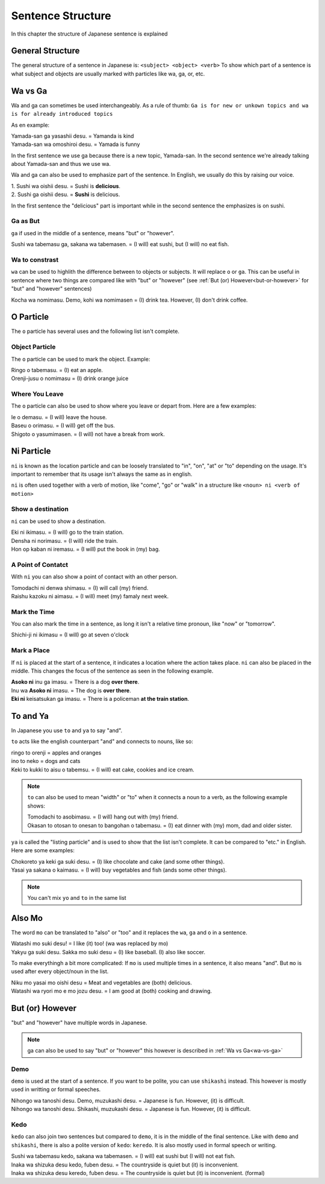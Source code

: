 Sentence Structure
==================
In this chapter the structure of Japanese sentence is explained

General Structure
-----------------
The general structure of a sentence in Japanese is: ``<subject> <object> <verb>``
To show which part of a sentence is what subject and objects are usually marked with particles
like wa, ga, or, etc.


.. _wa-vs-ga:

Wa vs Ga
--------
Wa and ga can sometimes be used interchangeably. As a rule of thumb:
``Ga is for new or unkown topics and wa is for already introduced topics``

As en example:

| Yamada-san ga yasashii desu. = Yamanda is kind
| Yamada-san wa omoshiroi desu. = Yamada is funny

In the first sentence we use ga because there is a new topic, Yamada-san. 
In the second sentence we're already talking about Yamada-san and thus we use wa.

Wa and ga can also be used to emphasize part of the sentence. In English,
we usually do this by raising our voice.

| 1. Sushi wa oishii desu. = Sushi is **delicious**.
| 2. Sushi ga oishii desu. = **Sushi** is delicious. 

In the first sentence the "delicious" part is important while in the second sentence
the emphasizes is on sushi. 

Ga as But
_________
``ga`` if used in the middle of a sentence, means "but" or "however".

| Sushi wa tabemasu ga, sakana wa tabemasen. = (I will) eat sushi, but (I will) no eat fish.

Wa to constrast
_______________
``wa`` can be used to highlith the difference between to objects or subjects. It will replace ``o`` or ``ga``.
This can be useful in sentence where two things are compared like with "but" or "however" 
(see :ref:`But (or) However<but-or-however>` for "but" and "however" sentences)

| Kocha wa nomimasu. Demo, kohi wa nomimasen = (I) drink tea. However, (I) don't drink coffee.

O Particle
----------
The ``o`` particle has several uses and the following list isn't complete.

Object Particle
_______________
The ``o`` particle can be used to mark the object. 
Example:

| Ringo o tabemasu. = (I) eat an apple.
| Orenji-jusu o nomimasu = (I) drink orange juice

Where You Leave
_______________
The ``o`` particle can also be used to show where you leave or depart from.
Here are a  few examples:

| Ie o demasu. = (I will) leave the house.
| Baseu o orimasu. = (I will) get off the bus.
| Shigoto o yasumimasen. = (I will) not have a break from work.

Ni Particle
-----------
``ni`` is known as the location particle and can be loosely translated to "in", "on", "at" or "to" depending
on the usage. It's important to remember that its usage isn't always the same as in english.

``ni`` is often used together with a verb of motion, like "come", "go" or "walk" in a structure like
``<noun> ni <verb of motion>``

Show a destination
__________________
``ni`` can be used to show a destination.

| Eki ni ikimasu. = (I will) go to the train station.
| Densha ni norimasu. = (I will) ride the train.
| Hon op kaban ni iremasu. = (I will) put the book in (my) bag.

A Point of Contatct
___________________
With ``ni`` you can also show a point of contact with an other person.

| Tomodachi ni denwa shimasu. = (I) will call (my) friend.
| Raishu kazoku ni aimasu. = (I will) meet (my) famaly next week.

Mark the Time
_____________
You can also mark the time in a sentence, as long it isn't a relative time pronoun, like "now" or "tomorrow".

| Shichi-ji ni ikimasu = (I will) go at seven o'clock

.. _mark-a-place:
Mark a Place
____________
If ``ni`` is placed at the start of a sentence, it indicates a location where the action takes place.
``ni`` can also be placed in the middle. This changes the focus of the sentence as seen in the following example.

| **Asoko ni** inu ga imasu. = There is a dog **over there**.
| Inu wa **Asoko ni** imasu. = The dog is **over there**.
| **Eki ni** keisatsukan ga imasu. = There is a policeman **at the train station**.

To and Ya
---------
In Japanese you use ``to`` and ``ya`` to say "and".

``to`` acts like the english counterpart "and" and connects to nouns, like so:

| ringo to orenji = apples and oranges
| ino to neko = dogs and cats
| Keki to kukki to aisu o tabemsu. = (I will) eat cake, cookies and ice cream.

.. Note:: ``to`` can also be used to mean "width" or "to" when it connects a noun to a verb, as the following example shows:

    | Tomodachi to asobimasu. = (I will) hang out with (my) friend.
    | Okasan to otosan to onesan to bangohan o tabemasu. = (I) eat dinner with (my) mom, dad and older sister.

``ya`` is called the "listing particle" and is used to show that the list isn't complete. It can be compared to "etc." 
in English. Here are some examples:

| Chokoreto ya keki ga suki desu. = (I) like chocolate and cake (and some other things).
| Yasai ya sakana o kaimasu. = (I will) buy vegetables and fish (ands some other things).

.. Note:: You can't mix ``yo`` and ``to`` in the same list

Also Mo
-------
The word ``mo`` can be translated to "also" or "too" and it replaces the ``wa``, ``ga`` and ``o`` in a sentence.

| Watashi mo suki desu! = I like (it) too! (wa was replaced by mo)
| Yakyu ga suki desu. Sakka mo suki desu = (I) like baseball. (I) also like soccer. 

To make everythingh a bit more complicated: If ``mo`` is used multiple times in a sentence, it also means "and".
But ``mo`` is used after every object/noun in the list.

| Niku mo yasai mo oishi desu = Meat and vegetables are (both) delicious.
| Watashi wa ryori mo e mo jozu desu. = I am good at (both) cooking and drawing.

.. _but-or-however:

But (or) However
----------------
"but" and "however" have multiple words in Japanese.

.. Note:: ga can also be used to say "but" or "however" this however is described in :ref:`Wa vs Ga<wa-vs-ga>`

Demo
____
``demo`` is used at the start of a sentence. If you want to be polite, you can use ``shikashi`` instead.
This however is mostly used in writting or formal speeches.

| Nihongo wa tanoshi desu. Demo, muzukashi desu. = Japanese is fun. However, (it) is difficult.
| Nihongo wa tanoshi desu. Shikashi, muzukashi desu. = Japanese is fun. However, (it) is difficult.

Kedo
____
``kedo`` can also join two sentences but compared to ``demo``, it is in the middle of the final sentence.
Like with ``demo`` and ``shikashi``, there is also a polite version of ``kedo``: ``keredo``. It is 
also mostly used in formal speech or writing.

| Sushi wa tabemasu kedo, sakana wa tabemasen. = (I will) eat sushi but (I will) not eat fish.
| Inaka wa shizuka desu kedo, fuben desu. = The countryside is quiet but (it) is inconvenient.
| Inaka wa shizuka desu keredo, fuben desu. = The countryside is quiet but (it) is inconvenient. (formal)